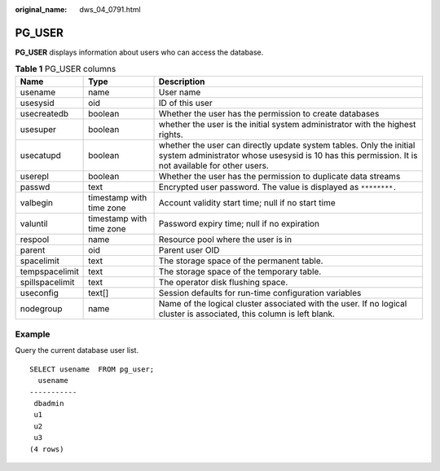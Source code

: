 :original_name: dws_04_0791.html

.. _dws_04_0791:

PG_USER
=======

**PG_USER** displays information about users who can access the database.

.. table:: **Table 1** PG_USER columns

   +-----------------+--------------------------+--------------------------------------------------------------------------------------------------------------------------------------------------------------------------+
   | Name            | Type                     | Description                                                                                                                                                              |
   +=================+==========================+==========================================================================================================================================================================+
   | usename         | name                     | User name                                                                                                                                                                |
   +-----------------+--------------------------+--------------------------------------------------------------------------------------------------------------------------------------------------------------------------+
   | usesysid        | oid                      | ID of this user                                                                                                                                                          |
   +-----------------+--------------------------+--------------------------------------------------------------------------------------------------------------------------------------------------------------------------+
   | usecreatedb     | boolean                  | Whether the user has the permission to create databases                                                                                                                  |
   +-----------------+--------------------------+--------------------------------------------------------------------------------------------------------------------------------------------------------------------------+
   | usesuper        | boolean                  | whether the user is the initial system administrator with the highest rights.                                                                                            |
   +-----------------+--------------------------+--------------------------------------------------------------------------------------------------------------------------------------------------------------------------+
   | usecatupd       | boolean                  | whether the user can directly update system tables. Only the initial system administrator whose usesysid is 10 has this permission. It is not available for other users. |
   +-----------------+--------------------------+--------------------------------------------------------------------------------------------------------------------------------------------------------------------------+
   | userepl         | boolean                  | Whether the user has the permission to duplicate data streams                                                                                                            |
   +-----------------+--------------------------+--------------------------------------------------------------------------------------------------------------------------------------------------------------------------+
   | passwd          | text                     | Encrypted user password. The value is displayed as ``********.``                                                                                                         |
   +-----------------+--------------------------+--------------------------------------------------------------------------------------------------------------------------------------------------------------------------+
   | valbegin        | timestamp with time zone | Account validity start time; null if no start time                                                                                                                       |
   +-----------------+--------------------------+--------------------------------------------------------------------------------------------------------------------------------------------------------------------------+
   | valuntil        | timestamp with time zone | Password expiry time; null if no expiration                                                                                                                              |
   +-----------------+--------------------------+--------------------------------------------------------------------------------------------------------------------------------------------------------------------------+
   | respool         | name                     | Resource pool where the user is in                                                                                                                                       |
   +-----------------+--------------------------+--------------------------------------------------------------------------------------------------------------------------------------------------------------------------+
   | parent          | oid                      | Parent user OID                                                                                                                                                          |
   +-----------------+--------------------------+--------------------------------------------------------------------------------------------------------------------------------------------------------------------------+
   | spacelimit      | text                     | The storage space of the permanent table.                                                                                                                                |
   +-----------------+--------------------------+--------------------------------------------------------------------------------------------------------------------------------------------------------------------------+
   | tempspacelimit  | text                     | The storage space of the temporary table.                                                                                                                                |
   +-----------------+--------------------------+--------------------------------------------------------------------------------------------------------------------------------------------------------------------------+
   | spillspacelimit | text                     | The operator disk flushing space.                                                                                                                                        |
   +-----------------+--------------------------+--------------------------------------------------------------------------------------------------------------------------------------------------------------------------+
   | useconfig       | text[]                   | Session defaults for run-time configuration variables                                                                                                                    |
   +-----------------+--------------------------+--------------------------------------------------------------------------------------------------------------------------------------------------------------------------+
   | nodegroup       | name                     | Name of the logical cluster associated with the user. If no logical cluster is associated, this column is left blank.                                                    |
   +-----------------+--------------------------+--------------------------------------------------------------------------------------------------------------------------------------------------------------------------+

Example
-------

Query the current database user list.

::

   SELECT usename  FROM pg_user;
     usename
   -----------
    dbadmin
    u1
    u2
    u3
   (4 rows)
